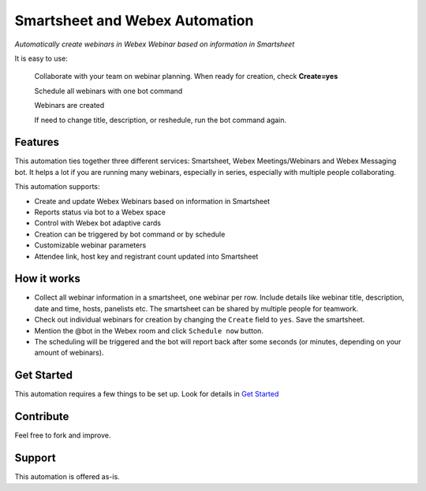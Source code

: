 ================================
Smartsheet and Webex Automation
================================

*Automatically create webinars in Webex Webinar based on information in Smartsheet*


It is easy to use:

    Collaborate with your team on webinar planning. When ready for creation, check **Create=yes**

    .. image:: docs/images/smartsheet-screenshot.gif
        :alt: Smartsheet screenshot

    Schedule all webinars with one bot command

    .. image:: docs/images/bot-screenshot.gif
        :alt: Webex bot screenshot

    Webinars are created

    .. image:: docs/images/smartsheet-done-screenshot.gif
        :alt: Smartsheet done screenshot

    If need to change title, description, or reshedule, run the bot command again.
    

Features
--------
This automation ties together three different services: Smartsheet, Webex Meetings/Webinars and Webex Messaging bot. It helps a lot if you are running many webinars, especially in series, especially with multiple people collaborating.

This automation supports:

- Create and update Webex Webinars based on information in Smartsheet
- Reports status via bot to a Webex space
- Control with Webex bot adaptive cards
- Creation can be triggered by bot command or by schedule
- Customizable webinar parameters
- Attendee link, host key and registrant count updated into Smartsheet


How it works
------------

- Collect all webinar information in a smartsheet, one webinar per row. Include details like webinar title, description, date and time, hosts, panelists etc. The smartsheet can be shared by multiple people for teamwork.
- Check out individual webinars for creation by changing the ``Create`` field to ``yes``. Save the smartsheet.
- Mention the @bot in the Webex room and click ``Schedule now`` button.
- The scheduling will be triggered and the bot will report back after some seconds (or minutes, depending on your amount of webinars).


Get Started
-----------

This automation requires a few things to be set up. Look for details in `Get Started <docs/get_started.rst>`_


Contribute
----------

Feel free to fork and improve.


Support
-------

This automation is offered as-is.
